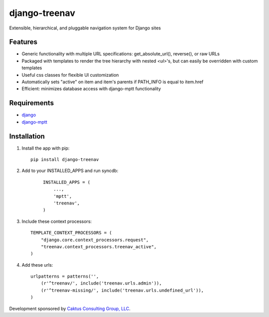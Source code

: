 django-treenav
==============

Extensible, hierarchical, and pluggable navigation system for Django sites

Features
--------

- Generic functionality with multiple URL specifications: get_absolute_url(), reverse(), or raw URLs
- Packaged with templates to render the tree hierarchy with nested `<ul>`'s, but can easily be overridden with custom templates
- Useful css classes for flexible UI customization
- Automatically sets "active" on item and item's parents if PATH_INFO is equal to item.href
- Efficient: minimizes database access with django-mptt functionality

Requirements
------------
- `django
  <https://github.com/django/django/>`_
- `django-mptt
  <http://code.google.com/p/django-mptt/>`_

Installation
------------
#.  Install the app with pip::

        pip install django-treenav


#. Add to your INSTALLED_APPS and run syncdb:

    .. highlight:: python    
    
    ::

        INSTALLED_APPS = (
            ...,
            'mptt',
            'treenav',
        )


#. Include these context processors::

    TEMPLATE_CONTEXT_PROCESSORS = (
        "django.core.context_processors.request",
        "treenav.context_processors.treenav_active",
    )


#. Add these urls::

    urlpatterns = patterns('',
        (r'^treenav/', include('treenav.urls.admin')),
        (r'^treenav-missing/', include('treenav.urls.undefined_url')),
    )
    
Development sponsored by `Caktus Consulting Group, LLC
<http://www.caktusgroup.com/services>`_.
